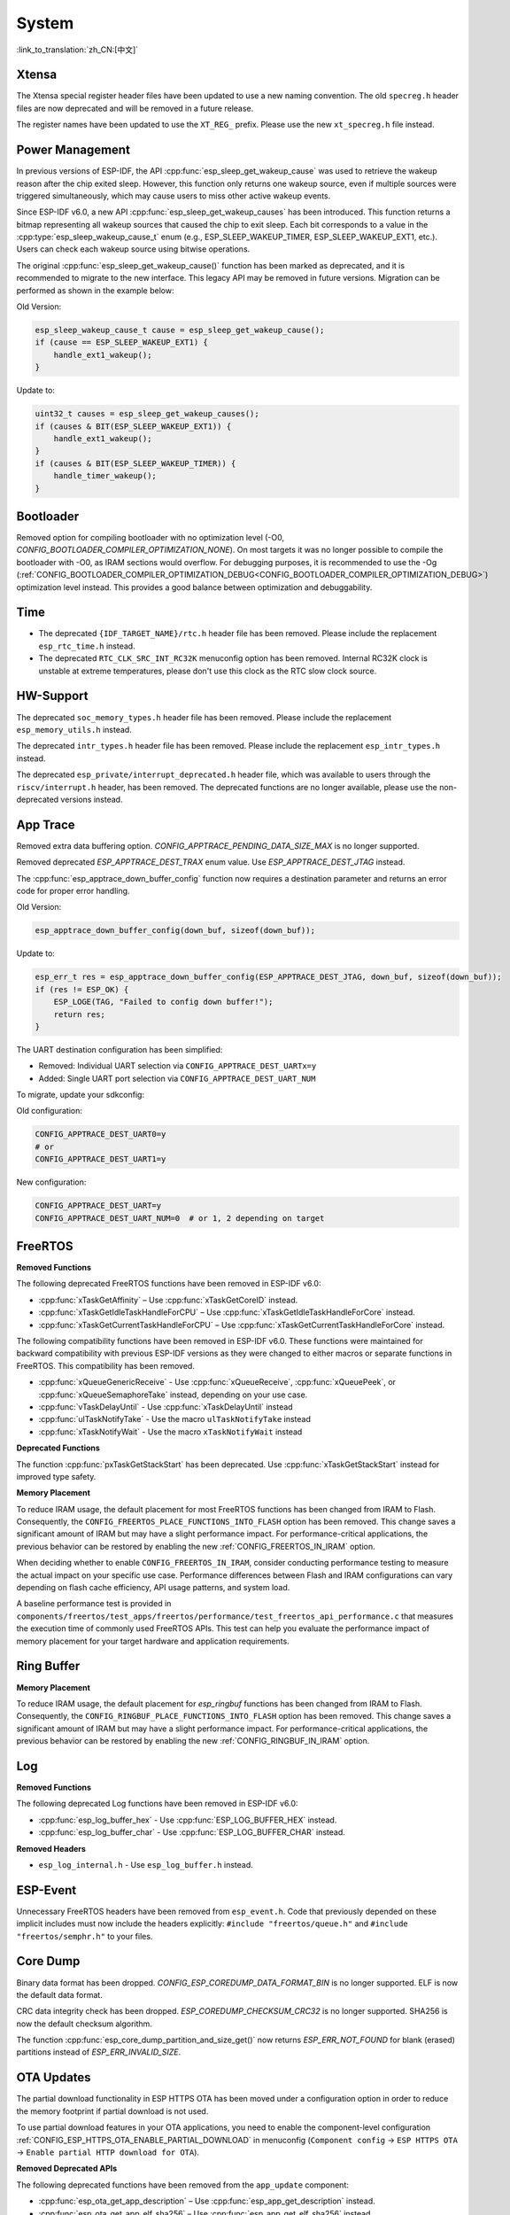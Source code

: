 System
======

:link_to_translation:`zh_CN:[中文]`

Xtensa
------

The Xtensa special register header files have been updated to use a new naming convention. The old ``specreg.h`` header files are now deprecated and will be removed in a future release.

The register names have been updated to use the ``XT_REG_`` prefix. Please use the new ``xt_specreg.h`` file instead.

Power Management
----------------

In previous versions of ESP-IDF, the API :cpp:func:`esp_sleep_get_wakeup_cause` was used to retrieve the wakeup reason after the chip exited sleep. However, this function only returns one wakeup source, even if multiple sources were triggered simultaneously, which may cause users to miss other active wakeup events.

Since ESP-IDF v6.0, a new API :cpp:func:`esp_sleep_get_wakeup_causes` has been introduced. This function returns a bitmap representing all wakeup sources that caused the chip to exit sleep. Each bit corresponds to a value in the :cpp:type:`esp_sleep_wakeup_cause_t` enum (e.g., ESP_SLEEP_WAKEUP_TIMER, ESP_SLEEP_WAKEUP_EXT1, etc.). Users can check each wakeup source using bitwise operations.

The original :cpp:func:`esp_sleep_get_wakeup_cause()` function has been marked as deprecated, and it is recommended to migrate to the new interface. This legacy API may be removed in future versions. Migration can be performed as shown in the example below:

Old Version:

.. code-block:: c

    esp_sleep_wakeup_cause_t cause = esp_sleep_get_wakeup_cause();
    if (cause == ESP_SLEEP_WAKEUP_EXT1) {
        handle_ext1_wakeup();
    }

Update to:

.. code-block:: c

    uint32_t causes = esp_sleep_get_wakeup_causes();
    if (causes & BIT(ESP_SLEEP_WAKEUP_EXT1)) {
        handle_ext1_wakeup();
    }
    if (causes & BIT(ESP_SLEEP_WAKEUP_TIMER)) {
        handle_timer_wakeup();
    }

Bootloader
----------

Removed option for compiling bootloader with no optimization level (-O0, `CONFIG_BOOTLOADER_COMPILER_OPTIMIZATION_NONE`). On most targets it was no longer possible to compile the bootloader with -O0, as IRAM sections would overflow. For debugging purposes, it is recommended to use the -Og (:ref:`CONFIG_BOOTLOADER_COMPILER_OPTIMIZATION_DEBUG<CONFIG_BOOTLOADER_COMPILER_OPTIMIZATION_DEBUG>`) optimization level instead. This provides a good balance between optimization and debuggability.

Time
----

- The deprecated ``{IDF_TARGET_NAME}/rtc.h`` header file has been removed. Please include the replacement ``esp_rtc_time.h`` instead.
- The deprecated ``RTC_CLK_SRC_INT_RC32K`` menuconfig option has been removed. Internal RC32K clock is unstable at extreme temperatures, please don't use this clock as the RTC slow clock source.

HW-Support
----------

The deprecated ``soc_memory_types.h`` header file has been removed. Please include the replacement ``esp_memory_utils.h`` instead.

The deprecated ``intr_types.h`` header file has been removed. Please include the replacement ``esp_intr_types.h`` instead.

The deprecated ``esp_private/interrupt_deprecated.h`` header file, which was available to users through the ``riscv/interrupt.h`` header, has been removed. The deprecated functions are no longer available, please use the non-deprecated versions instead.

App Trace
----------

Removed extra data buffering option. `CONFIG_APPTRACE_PENDING_DATA_SIZE_MAX` is no longer supported.

Removed deprecated `ESP_APPTRACE_DEST_TRAX` enum value. Use `ESP_APPTRACE_DEST_JTAG` instead.

The :cpp:func:`esp_apptrace_down_buffer_config` function now requires a destination parameter and returns an error code for proper error handling.

Old Version:

.. code-block:: c

    esp_apptrace_down_buffer_config(down_buf, sizeof(down_buf));

Update to:

.. code-block:: c

    esp_err_t res = esp_apptrace_down_buffer_config(ESP_APPTRACE_DEST_JTAG, down_buf, sizeof(down_buf));
    if (res != ESP_OK) {
        ESP_LOGE(TAG, "Failed to config down buffer!");
        return res;
    }

The UART destination configuration has been simplified:

- Removed: Individual UART selection via ``CONFIG_APPTRACE_DEST_UARTx=y``
- Added: Single UART port selection via ``CONFIG_APPTRACE_DEST_UART_NUM``

To migrate, update your sdkconfig:

Old configuration:

.. code-block:: none

    CONFIG_APPTRACE_DEST_UART0=y
    # or
    CONFIG_APPTRACE_DEST_UART1=y

New configuration:

.. code-block:: none

    CONFIG_APPTRACE_DEST_UART=y
    CONFIG_APPTRACE_DEST_UART_NUM=0  # or 1, 2 depending on target

FreeRTOS
--------

**Removed Functions**

The following deprecated FreeRTOS functions have been removed in ESP-IDF v6.0:

- :cpp:func:`xTaskGetAffinity` – Use :cpp:func:`xTaskGetCoreID` instead.
- :cpp:func:`xTaskGetIdleTaskHandleForCPU` – Use :cpp:func:`xTaskGetIdleTaskHandleForCore` instead.
- :cpp:func:`xTaskGetCurrentTaskHandleForCPU` – Use :cpp:func:`xTaskGetCurrentTaskHandleForCore` instead.

The following compatibility functions have been removed in ESP-IDF v6.0. These functions were maintained for backward compatibility with previous ESP-IDF versions as they were changed to either macros or separate functions in FreeRTOS. This compatibility has been removed.

- :cpp:func:`xQueueGenericReceive` - Use :cpp:func:`xQueueReceive`, :cpp:func:`xQueuePeek`, or :cpp:func:`xQueueSemaphoreTake` instead, depending on your use case.
- :cpp:func:`vTaskDelayUntil` - Use :cpp:func:`xTaskDelayUntil` instead
- :cpp:func:`ulTaskNotifyTake` - Use the macro ``ulTaskNotifyTake`` instead
- :cpp:func:`xTaskNotifyWait` - Use the macro ``xTaskNotifyWait`` instead

**Deprecated Functions**

The function :cpp:func:`pxTaskGetStackStart` has been deprecated. Use :cpp:func:`xTaskGetStackStart` instead for improved type safety.

**Memory Placement**

To reduce IRAM usage, the default placement for most FreeRTOS functions has been changed from IRAM to Flash. Consequently, the ``CONFIG_FREERTOS_PLACE_FUNCTIONS_INTO_FLASH`` option has been removed. This change saves a significant amount of IRAM but may have a slight performance impact. For performance-critical applications, the previous behavior can be restored by enabling the new :ref:`CONFIG_FREERTOS_IN_IRAM` option.

When deciding whether to enable ``CONFIG_FREERTOS_IN_IRAM``, consider conducting performance testing to measure the actual impact on your specific use case. Performance differences between Flash and IRAM configurations can vary depending on flash cache efficiency, API usage patterns, and system load.

A baseline performance test is provided in ``components/freertos/test_apps/freertos/performance/test_freertos_api_performance.c`` that measures the execution time of commonly used FreeRTOS APIs. This test can help you evaluate the performance impact of memory placement for your target hardware and application requirements.

Ring Buffer
-----------

**Memory Placement**

To reduce IRAM usage, the default placement for `esp_ringbuf` functions has been changed from IRAM to Flash. Consequently, the ``CONFIG_RINGBUF_PLACE_FUNCTIONS_INTO_FLASH`` option has been removed. This change saves a significant amount of IRAM but may have a slight performance impact. For performance-critical applications, the previous behavior can be restored by enabling the new :ref:`CONFIG_RINGBUF_IN_IRAM` option.

Log
---

**Removed Functions**

The following deprecated Log functions have been removed in ESP-IDF v6.0:

- :cpp:func:`esp_log_buffer_hex` - Use :cpp:func:`ESP_LOG_BUFFER_HEX` instead.
- :cpp:func:`esp_log_buffer_char` - Use :cpp:func:`ESP_LOG_BUFFER_CHAR` instead.

**Removed Headers**

- ``esp_log_internal.h`` - Use ``esp_log_buffer.h`` instead.

ESP-Event
---------

Unnecessary FreeRTOS headers have been removed from ``esp_event.h``. Code that previously depended on these implicit includes must now include the headers explicitly: ``#include "freertos/queue.h"`` and ``#include "freertos/semphr.h"`` to your files.


Core Dump
---------

Binary data format has been dropped. `CONFIG_ESP_COREDUMP_DATA_FORMAT_BIN` is no longer supported. ELF is now the default data format.

CRC data integrity check has been dropped. `ESP_COREDUMP_CHECKSUM_CRC32` is no longer supported. SHA256 is now the default checksum algorithm.

The function :cpp:func:`esp_core_dump_partition_and_size_get()` now returns `ESP_ERR_NOT_FOUND` for blank (erased) partitions instead of `ESP_ERR_INVALID_SIZE`.

OTA Updates
-----------

The partial download functionality in ESP HTTPS OTA has been moved under a configuration option in order to reduce the memory footprint if partial download is not used.

To use partial download features in your OTA applications, you need to enable the component-level configuration :ref:`CONFIG_ESP_HTTPS_OTA_ENABLE_PARTIAL_DOWNLOAD` in menuconfig (``Component config`` → ``ESP HTTPS OTA`` → ``Enable partial HTTP download for OTA``).

**Removed Deprecated APIs**

The following deprecated functions have been removed from the ``app_update`` component:

- :cpp:func:`esp_ota_get_app_description` – Use :cpp:func:`esp_app_get_description` instead.
- :cpp:func:`esp_ota_get_app_elf_sha256` – Use :cpp:func:`esp_app_get_elf_sha256` instead.

These functions have moved to the ``esp_app_format`` component. Update your include from ``esp_ota_ops.h`` to ``esp_app_desc.h`` and add ``esp_app_format`` to your component dependencies if needed.

Gcov
----

The gcov component has been moved to a separate repository. `esp_gcov <https://components.espressif.com/components/espressif/esp_gcov>`_  is now a managed component.

**Component Dependency**

Projects using gcov functionality must now add the esp_gcov component as a dependency in their ``idf_component.yml`` manifest file:

.. code-block:: yaml

    dependencies:
      espressif/esp_gcov: ^1

**Configuration Changes**

The gcov configuration options have moved from the Application Level Tracing menu to a dedicated ``GNU Code Coverage`` menu section.

The ``CONFIG_APPTRACE_GCOV_ENABLE`` option has been renamed to ``CONFIG_ESP_GCOV_ENABLE``.

**Header File Changes**

For the gcov functionality, include the ``esp_gcov.h`` header file instead of ``esp_app_trace.h``.

System Console (STDIO)
----------------------

``esp_vfs_cdcacm.h`` has been moved to the new component ``esp_usb_cdc_rom_console``, you will now have to add an explicit ``REQUIRES`` for ``esp_usb_cdc_rom_console`` if using any functions from this header.

ULP
---

The LP-Core will now wake-up the main CPU when it encounters an exception during deep sleep. This feature is enabled by default but can be disabled via the :ref:`CONFIG_ULP_TRAP_WAKEUP` Kconfig option is this behavior is not desired.


